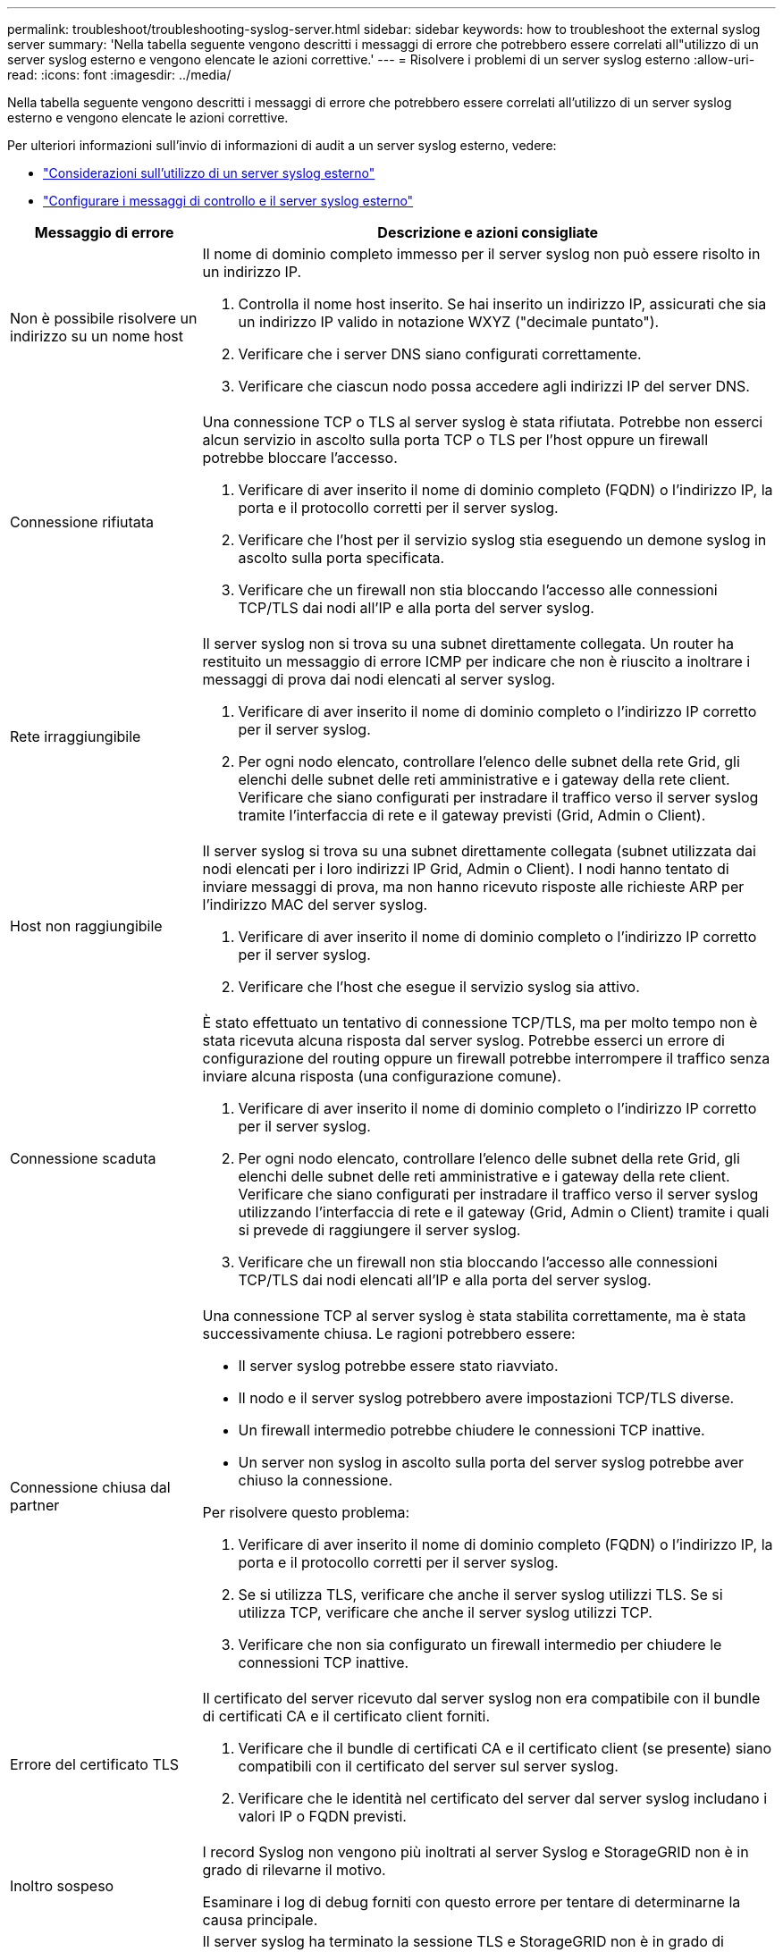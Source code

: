 ---
permalink: troubleshoot/troubleshooting-syslog-server.html 
sidebar: sidebar 
keywords: how to troubleshoot the external syslog server 
summary: 'Nella tabella seguente vengono descritti i messaggi di errore che potrebbero essere correlati all"utilizzo di un server syslog esterno e vengono elencate le azioni correttive.' 
---
= Risolvere i problemi di un server syslog esterno
:allow-uri-read: 
:icons: font
:imagesdir: ../media/


[role="lead"]
Nella tabella seguente vengono descritti i messaggi di errore che potrebbero essere correlati all'utilizzo di un server syslog esterno e vengono elencate le azioni correttive.

Per ulteriori informazioni sull'invio di informazioni di audit a un server syslog esterno, vedere:

* link:../monitor/considerations-for-external-syslog-server.html["Considerazioni sull'utilizzo di un server syslog esterno"]
* link:../monitor/configure-audit-messages.html["Configurare i messaggi di controllo e il server syslog esterno"]


[cols="1a,3a"]
|===
| Messaggio di errore | Descrizione e azioni consigliate 


 a| 
Non è possibile risolvere un indirizzo su un nome host
 a| 
Il nome di dominio completo immesso per il server syslog non può essere risolto in un indirizzo IP.

. Controlla il nome host inserito.  Se hai inserito un indirizzo IP, assicurati che sia un indirizzo IP valido in notazione WXYZ ("decimale puntato").
. Verificare che i server DNS siano configurati correttamente.
. Verificare che ciascun nodo possa accedere agli indirizzi IP del server DNS.




 a| 
Connessione rifiutata
 a| 
Una connessione TCP o TLS al server syslog è stata rifiutata.  Potrebbe non esserci alcun servizio in ascolto sulla porta TCP o TLS per l'host oppure un firewall potrebbe bloccare l'accesso.

. Verificare di aver inserito il nome di dominio completo (FQDN) o l'indirizzo IP, la porta e il protocollo corretti per il server syslog.
. Verificare che l'host per il servizio syslog stia eseguendo un demone syslog in ascolto sulla porta specificata.
. Verificare che un firewall non stia bloccando l'accesso alle connessioni TCP/TLS dai nodi all'IP e alla porta del server syslog.




 a| 
Rete irraggiungibile
 a| 
Il server syslog non si trova su una subnet direttamente collegata.  Un router ha restituito un messaggio di errore ICMP per indicare che non è riuscito a inoltrare i messaggi di prova dai nodi elencati al server syslog.

. Verificare di aver inserito il nome di dominio completo o l'indirizzo IP corretto per il server syslog.
. Per ogni nodo elencato, controllare l'elenco delle subnet della rete Grid, gli elenchi delle subnet delle reti amministrative e i gateway della rete client.  Verificare che siano configurati per instradare il traffico verso il server syslog tramite l'interfaccia di rete e il gateway previsti (Grid, Admin o Client).




 a| 
Host non raggiungibile
 a| 
Il server syslog si trova su una subnet direttamente collegata (subnet utilizzata dai nodi elencati per i loro indirizzi IP Grid, Admin o Client).  I nodi hanno tentato di inviare messaggi di prova, ma non hanno ricevuto risposte alle richieste ARP per l'indirizzo MAC del server syslog.

. Verificare di aver inserito il nome di dominio completo o l'indirizzo IP corretto per il server syslog.
. Verificare che l'host che esegue il servizio syslog sia attivo.




 a| 
Connessione scaduta
 a| 
È stato effettuato un tentativo di connessione TCP/TLS, ma per molto tempo non è stata ricevuta alcuna risposta dal server syslog.  Potrebbe esserci un errore di configurazione del routing oppure un firewall potrebbe interrompere il traffico senza inviare alcuna risposta (una configurazione comune).

. Verificare di aver inserito il nome di dominio completo o l'indirizzo IP corretto per il server syslog.
. Per ogni nodo elencato, controllare l'elenco delle subnet della rete Grid, gli elenchi delle subnet delle reti amministrative e i gateway della rete client.  Verificare che siano configurati per instradare il traffico verso il server syslog utilizzando l'interfaccia di rete e il gateway (Grid, Admin o Client) tramite i quali si prevede di raggiungere il server syslog.
. Verificare che un firewall non stia bloccando l'accesso alle connessioni TCP/TLS dai nodi elencati all'IP e alla porta del server syslog.




 a| 
Connessione chiusa dal partner
 a| 
Una connessione TCP al server syslog è stata stabilita correttamente, ma è stata successivamente chiusa.  Le ragioni potrebbero essere:

* Il server syslog potrebbe essere stato riavviato.
* Il nodo e il server syslog potrebbero avere impostazioni TCP/TLS diverse.
* Un firewall intermedio potrebbe chiudere le connessioni TCP inattive.
* Un server non syslog in ascolto sulla porta del server syslog potrebbe aver chiuso la connessione.


Per risolvere questo problema:

. Verificare di aver inserito il nome di dominio completo (FQDN) o l'indirizzo IP, la porta e il protocollo corretti per il server syslog.
. Se si utilizza TLS, verificare che anche il server syslog utilizzi TLS.  Se si utilizza TCP, verificare che anche il server syslog utilizzi TCP.
. Verificare che non sia configurato un firewall intermedio per chiudere le connessioni TCP inattive.




 a| 
Errore del certificato TLS
 a| 
Il certificato del server ricevuto dal server syslog non era compatibile con il bundle di certificati CA e il certificato client forniti.

. Verificare che il bundle di certificati CA e il certificato client (se presente) siano compatibili con il certificato del server sul server syslog.
. Verificare che le identità nel certificato del server dal server syslog includano i valori IP o FQDN previsti.




 a| 
Inoltro sospeso
 a| 
I record Syslog non vengono più inoltrati al server Syslog e StorageGRID non è in grado di rilevarne il motivo.

Esaminare i log di debug forniti con questo errore per tentare di determinarne la causa principale.



 a| 
Sessione TLS terminata
 a| 
Il server syslog ha terminato la sessione TLS e StorageGRID non è in grado di rilevarne il motivo.

. Esaminare i log di debug forniti con questo errore per tentare di determinarne la causa principale.
. Verificare di aver inserito il nome di dominio completo (FQDN) o l'indirizzo IP, la porta e il protocollo corretti per il server syslog.
. Se si utilizza TLS, verificare che anche il server syslog utilizzi TLS.  Se si utilizza TCP, verificare che anche il server syslog utilizzi TCP.
. Verificare che il pacchetto di certificati CA e il certificato client (se presente) siano compatibili con il certificato del server dal server syslog.
. Verificare che le identità nel certificato del server dal server syslog includano i valori IP o FQDN previsti.




 a| 
Query dei risultati non riuscita
 a| 
Il nodo di amministrazione utilizzato per la configurazione e il test del server syslog non è in grado di richiedere i risultati dei test dai nodi elencati.  Uno o più nodi potrebbero essere inattivi.

. Seguire i passaggi standard per la risoluzione dei problemi per assicurarsi che i nodi siano online e che tutti i servizi previsti siano in esecuzione.
. Riavviare il servizio miscd sui nodi elencati.


|===